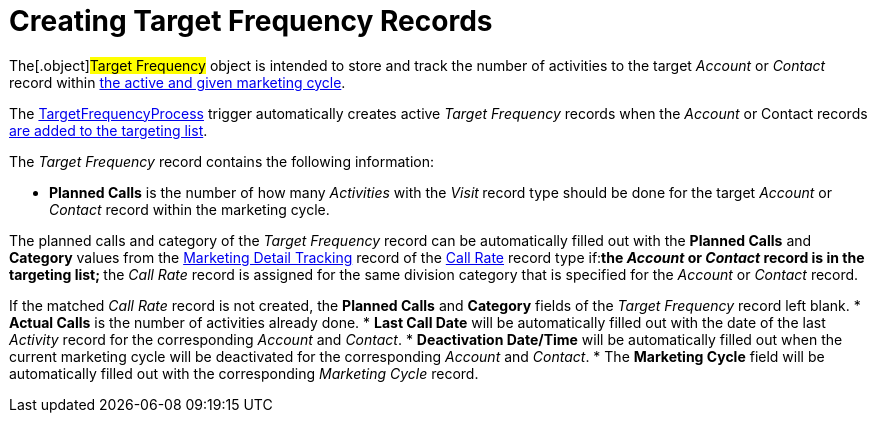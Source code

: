= Creating Target Frequency Records

The[.object]#Target Frequency# object is intended to store and
track the number of activities to the target _Account_ or _Contact_
record within xref:admin-guide/targeting-and-marketing-cycles-management/create-a-marketing-cycle[the active and given
marketing cycle].

The xref:target-frequency-process[TargetFrequencyProcess] trigger
automatically creates active _Target Frequency_ records when
the _Account_ or Contact records xref:admin-guide/targeting-and-marketing-cycles-management/create-targeting-lists[are
added to the targeting list].

The _Target Frequency_ record contains the following information:

* *Planned Calls* is the number of how many _Activities_ with
the _Visit_** **record type should be done for the
target _Account_ or _Contact_ record within the marketing cycle.

The planned calls and category of the _Target Frequency_ record can be
automatically filled out with the *Planned Calls* and *Category* values
from the xref:marketing-detail-tracking-field-reference[Marketing
Detail Tracking] record of
the xref:admin-guide/targeting-and-marketing-cycles-management/index.adoc#h3_2015528788[Call
Rate] record type if:
** ​the _Account_ or _Contact_ record is in the targeting list;
** the _Call_ __Rate __record is assigned for the same division category
that is specified for the _Account_ or __Contact __record.

If the matched _Call Rate_ record is not created, the *Planned Calls*
and *Category* fields of the _Target Frequency_ record left blank.
* *Actual Calls* is the number of activities already done.
* *Last Call Date* will be automatically filled out with the date of the
last _Activity_ record for the corresponding _Account_ and _Contact_.
* *Deactivation Date/Time* will be automatically filled out when the
current marketing cycle will be deactivated for the
corresponding _Account_ and _Contact_.
* The *Marketing Cycle* field will be automatically filled out with the
corresponding _Marketing Cycle_ record.
